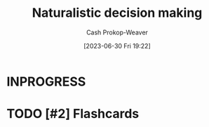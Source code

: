 :PROPERTIES:
:ID:       6eb374ad-69aa-476d-b1d8-02714ffc094f
:LAST_MODIFIED: [2023-09-05 Tue 20:15]
:ROAM_ALIASES: NDM
:END:
#+title: Naturalistic decision making
#+hugo_custom_front_matter: :slug "6eb374ad-69aa-476d-b1d8-02714ffc094f"
#+author: Cash Prokop-Weaver
#+date: [2023-06-30 Fri 19:22]
#+filetags: :hastodo:concept:
* INPROGRESS

* TODO [#2] Flashcards
